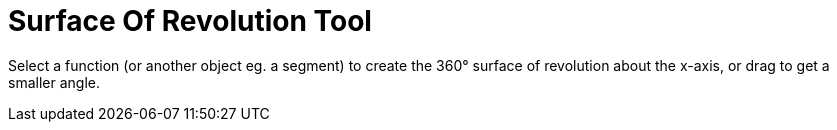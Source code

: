 = Surface Of Revolution Tool
:page-en: tools/Surface_of_Revolution
ifdef::env-github[:imagesdir: /en/modules/ROOT/assets/images]

Select a function (or another object eg. a segment) to create the 360° surface of revolution about the x-axis, or drag
to get a smaller angle.
